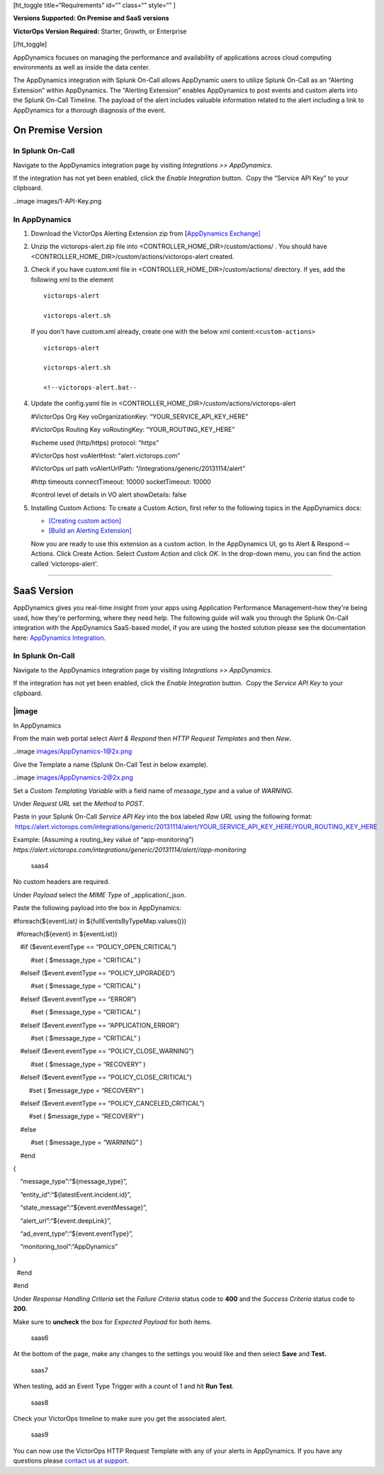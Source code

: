  

[ht_toggle title=“Requirements” id=“” class=“” style=“” ]

**Versions Supported: On Premise and SaaS versions**

**VictorOps Version Required:** Starter, Growth, or Enterprise

[/ht_toggle]

AppDynamics focuses on managing the performance and availability of
applications across cloud computing environments as well as inside the
data center.

The AppDynamics integration with Splunk On-Call allows AppDynamic users
to utilize Splunk On-Call as an “Alerting Extension” within AppDynamics.
The “Alerting Extension” enables AppDynamics to post events and custom
alerts into the Splunk On-Call Timeline. The payload of the alert
includes valuable information related to the alert including a link to
AppDynamics for a thorough diagnosis of the event.

**On Premise Version**
----------------------

In Splunk On-Call
~~~~~~~~~~~~~~~~~

Navigate to the AppDynamics integration page by visiting *Integrations
>> AppDynamics*.

If the integration has not yet been enabled, click the *Enable
Integration* button.  Copy the “Service API Key” to your clipboard.

..image images/1-API-Key.png

In AppDynamics
~~~~~~~~~~~~~~

 

1. Download the VictorOps Alerting Extension zip from [`AppDynamics
   Exchange] <http://community.appdynamics.com/t5/AppDynamics-eXchange/idb-p/extensions>`__

2. Unzip the victorops-alert.zip file into
   <CONTROLLER_HOME_DIR>/custom/actions/ . You should have
   <CONTROLLER_HOME_DIR>/custom/actions/victorops-alert created.

3. Check if you have custom.xml file in
   <CONTROLLER_HOME_DIR>/custom/actions/ directory. If yes, add the
   following xml to the element

   ::

           victorops-alert

           victorops-alert.sh

   If you don't have custom.xml already, create one with the below xml
   content:``<custom-actions>``

   ::

             victorops-alert

             victorops-alert.sh

             <!--victorops-alert.bat--

4. Update the config.yaml file in
   <CONTROLLER_HOME_DIR>/custom/actions/victorops-alert

   #VictorOps Org Key voOrganizationKey: “YOUR_SERVICE_API_KEY_HERE”

   #VictorOps Routing Key voRoutingKey: “YOUR_ROUTING_KEY_HERE”

   #scheme used (http/https) protocol: “https”

   #VictorOps host voAlertHost: “alert.victorops.com”

   #VictorOps url path voAlertUrlPath:
   “/integrations/generic/20131114/alert”

   #http timeouts connectTimeout: 10000 socketTimeout: 10000

   #control level of details in VO alert showDetails: false

5. Installing Custom Actions: To create a Custom Action, first refer to
   the following topics in the AppDynamics docs:

   -  `[Creating custom
      action] <http://docs.appdynamics.com/display/PRO14S/Custom+Actions>`__
   -  `[Build an Alerting
      Extension] <http://docs.appdynamics.com/display/PRO14S/Build+an+Alerting+Extension>`__

   Now you are ready to use this extension as a custom action. In the
   AppDynamics UI, go to Alert & Respond ⇨ Actions. Click Create Action.
   Select *Custom Action* and click *OK*. In the drop-down menu, you can
   find the action called ‘victorops-alert'.

--------------

**SaaS Version**
----------------

AppDynamics gives you real-time insight from your apps using Application
Performance Management–how they're being used, how they're performing,
where they need help. The following guide will walk you through the
Splunk On-Call integration with the AppDynamics SaaS-based model, if you
are using the hosted solution please see the documentation here:
`AppDynamics
Integration <https://help.victorops.com/knowledge-base/victorops-appdynamics-integration/>`__.

.. _in-splunk-on-call-1:

In Splunk On-Call
~~~~~~~~~~~~~~~~~

Navigate to the AppDynamics integration page by visiting *Integrations
>> AppDynamics*.

If the integration has not yet been enabled, click the *Enable
Integration* button.  Copy the *Service API Key* to your clipboard.

|image
~~~~~~~~

In AppDynamics

From the main web portal select *Alert & Respond* then *HTTP Request
Templates* and then *New*\ **.**

..image images/AppDynamics-1@2x.png

 

Give the Template a name (Splunk On-Call Test in below example).

..image images/AppDynamics-2@2x.png

Set a *Custom Templating Variable* with a field name of *message_type*
and a value of *WARNING*.

Under *Request* *URL* set the *Method* to *POST*.

Paste in your Splunk On-Call *Service API Key* into the box labeled *Raw
URL* using the following format:
 https://alert.victorops.com/integrations/generic/20131114/alert/YOUR_SERVICE_API_KEY_HERE/YOUR_ROUTING_KEY_HERE

Example: (Assuming a routing_key value of “app-monitoring”)
*https://alert.victorops.com/integrations/generic/20131114/alert//app-monitoring*

.. figure:: images/saas4-1.png
   :alt: saas4

   saas4

No custom headers are required.

Under *Payload* select the *MIME Type* of \_application/\_json.

Paste the following payload into the box in AppDynamics:

#foreach(${eventList} in ${fullEventsByTypeMap.values()})

  #foreach(${event} in ${eventList})

    #if ($event.eventType == “POLICY_OPEN_CRITICAL”)

          #set ( $message_type = “CRITICAL” )

    #elseif ($event.eventType == “POLICY_UPGRADED”)

          #set ( $message_type = “CRITICAL” )

    #elseif ($event.eventType == “ERROR”)

          #set ( $message_type = “CRITICAL” )

    #elseif ($event.eventType == “APPLICATION_ERROR”)

          #set ( $message_type = “CRITICAL” )

    #elseif ($event.eventType == “POLICY_CLOSE_WARNING”)

          #set ( $message_type = “RECOVERY” )

    #elseif ($event.eventType == “POLICY_CLOSE_CRITICAL”)

         #set ( $message_type = “RECOVERY” )

    #elseif ($event.eventType == “POLICY_CANCELED_CRITICAL”)

         #set ( $message_type = “RECOVERY” )

    #else

          #set ( $message_type = “WARNING” )

    #end

{

    “message_type”:“${message_type}”,

    “entity_id”:“${latestEvent.incident.id}”,

    “state_message”:“${event.eventMessage}”,

    “alert_url”:“${event.deepLink}”,

    “ad_event_type”:“${event.eventType}”,

    “monitoring_tool”:“AppDynamics”

}

  #end

#end

Under *Response Handling Criteria* set the *Failure Criteria* status
code to **400** and the *Success Criteria* status code to **200.** 

Make sure to **uncheck** the box for *Expected Payload* for both items.

.. figure:: images/saas6.png
   :alt: saas6

   saas6

At the bottom of the page, make any changes to the settings you would
like and then select **Save** and **Test.** 

.. figure:: images/saas7.png
   :alt: saas7

   saas7

When testing, add an Event Type Trigger with a count of 1 and hit **Run
Test**.

.. figure:: images/saas8.png
   :alt: saas8

   saas8

Check your VictorOps timeline to make sure you get the associated alert.

.. figure:: images/saas9.png
   :alt: saas9

   saas9

You can now use the VictorOps HTTP Request Template with any of your
alerts in AppDynamics. If you have any questions please `contact us at
support <https://help.victorops.com/knowledge-base/important-splunk-on-call-support-changes-coming-nov-11th/>`__.

.. |image1 images/1-API-Key-1.png
